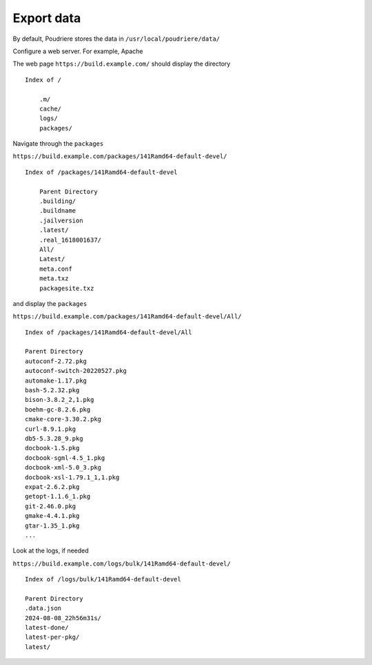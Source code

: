 .. _ug_build_export:

Export data
-----------

By default, Poudriere stores the data in ``/usr/local/poudriere/data/``

.. code-block:: console
   :caption: shell> tree -d -L 2 /usr/local/poudriere/data/

   /usr/local/poudriere/data/
   ├── cache
   │   └── 141Ramd64-default-devel
   ├── logs
   │   └── bulk
   └── packages
       └── 141Ramd64-default-devel

Configure a web server. For example, Apache

.. code-block:: apache
   :caption: /usr/local/etc/apache24/Includes/usr-local-poudriere-data.conf

   <Directory /usr/local/poudriere/data>
     Options Indexes FollowSymLinks
     AllowOverride All
     Require all granted
   </Directory>

.. code-block:: apache
   :caption: /usr/local/etc/apache24/extra/build.example.com.conf

     <VirtualHost *:80>
     ServerName build.example.com
     DocumentRoot /usr/local/poudriere/data/
     </VirtualHost>

     <VirtualHost *:443>
     ServerName build.example.com
     DocumentRoot /usr/local/poudriere/data/
     SSLCertificateFile /usr/local/etc/ssl/certs/build.example.com.crt
     SSLCertificateKeyFile /usr/local/etc/ssl/private/build.example.com.key
     </VirtualHost>

The web page ``https://build.example.com/`` should display the directory ::

  Index of /

      .m/
      cache/
      logs/
      packages/

Navigate through the ``packages``

``https://build.example.com/packages/141Ramd64-default-devel/`` ::

  Index of /packages/141Ramd64-default-devel

      Parent Directory
      .building/
      .buildname
      .jailversion
      .latest/
      .real_1618001637/
      All/
      Latest/
      meta.conf
      meta.txz
      packagesite.txz

and display the ``packages``

``https://build.example.com/packages/141Ramd64-default-devel/All/`` ::

   Index of /packages/141Ramd64-default-devel/All

   Parent Directory
   autoconf-2.72.pkg
   autoconf-switch-20220527.pkg
   automake-1.17.pkg
   bash-5.2.32.pkg
   bison-3.8.2_2,1.pkg
   boehm-gc-8.2.6.pkg
   cmake-core-3.30.2.pkg
   curl-8.9.1.pkg
   db5-5.3.28_9.pkg
   docbook-1.5.pkg
   docbook-sgml-4.5_1.pkg
   docbook-xml-5.0_3.pkg
   docbook-xsl-1.79.1_1,1.pkg
   expat-2.6.2.pkg
   getopt-1.1.6_1.pkg
   git-2.46.0.pkg
   gmake-4.4.1.pkg
   gtar-1.35_1.pkg
   ...

Look at the logs, if needed

``https://build.example.com/logs/bulk/141Ramd64-default-devel/`` ::

   Index of /logs/bulk/141Ramd64-default-devel

   Parent Directory
   .data.json
   2024-08-08_22h56m31s/
   latest-done/
   latest-per-pkg/
   latest/

